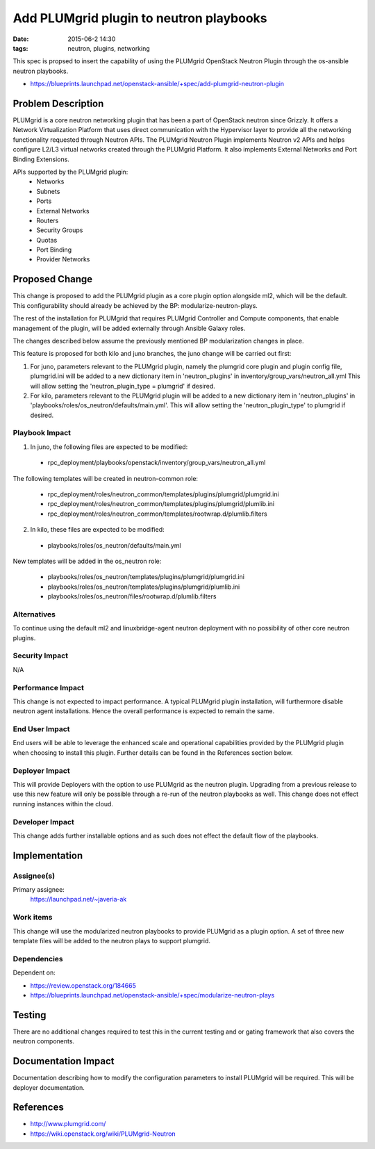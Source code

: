 Add PLUMgrid plugin to neutron playbooks
################################################################
:date: 2015-06-2 14:30
:tags: neutron, plugins, networking

This spec is propsed to insert the capability of using the PLUMgrid
OpenStack Neutron Plugin through the os-ansible neutron playbooks.

* https://blueprints.launchpad.net/openstack-ansible/+spec/add-plumgrid-neutron-plugin

Problem Description
====================

PLUMgrid is a core neutron networking plugin that has been a part of OpenStack
neutron since Grizzly. It offers a Network Virtualization Platform that uses
direct communication with the Hypervisor layer to provide all the networking
functionality requested through Neutron APIs. The PLUMgrid Neutron Plugin
implements Neutron v2 APIs and helps configure L2/L3 virtual networks
created through the PLUMgrid Platform. It also implements External Networks
and Port Binding Extensions.

APIs supported by the PLUMgrid plugin:
 - Networks
 - Subnets
 - Ports
 - External Networks
 - Routers
 - Security Groups
 - Quotas
 - Port Binding
 - Provider Networks

Proposed Change
====================

This change is proposed to add the PLUMgrid plugin as a core plugin option
alongside ml2, which will be the default. This configurability should already
be achieved by the BP: modularize-neutron-plays.

The rest of the installation for PLUMgrid that requires PLUMgrid Controller and
Compute components, that enable management of the plugin, will be added
externally through Ansible Galaxy roles.

The changes described below assume the previously mentioned BP modularization
changes in place.

This feature is proposed for both kilo and juno branches, the juno change
will be carried out first:

1. For juno, parameters relevant to the PLUMgrid plugin, namely the plumgrid core
   plugin and plugin config file, plumgrid.ini will be added to a new
   dictionary item in 'neutron_plugins' in inventory/group_vars/neutron_all.yml
   This will allow setting the 'neutron_plugin_type = plumgrid' if desired.

2. For kilo, parameters relevant to the PLUMgrid plugin will be added to a
   new dictionary item in 'neutron_plugins' in
   'playbooks/roles/os_neutron/defaults/main.yml'. This will allow setting the
   'neutron_plugin_type' to plumgrid if desired.

Playbook Impact
---------------

1. In juno, the following files are expected to be modified:

 - rpc_deployment/playbooks/openstack/inventory/group_vars/neutron_all.yml

The following templates will be created in neutron-common role:

 - rpc_deployment/roles/neutron_common/templates/plugins/plumgrid/plumgrid.ini
 - rpc_deployment/roles/neutron_common/templates/plugins/plumgrid/plumlib.ini
 - rpc_deployment/roles/neutron_common/templates/rootwrap.d/plumlib.filters

2. In kilo, these files are expected to be modified:

 - playbooks/roles/os_neutron/defaults/main.yml

New templates will be added in the os_neutron role:

 - playbooks/roles/os_neutron/templates/plugins/plumgrid/plumgrid.ini
 - playbooks/roles/os_neutron/templates/plugins/plumgrid/plumlib.ini
 - playbooks/roles/os_neutron/files/rootwrap.d/plumlib.filters


Alternatives
------------

To continue using the default ml2 and linuxbridge-agent neutron deployment
with no possibility of other core neutron plugins.

Security Impact
---------------

N/A

Performance Impact
------------------

This change is not expected to impact performance. A typical PLUMgrid plugin
installation, will furthermore disable neutron agent installations. Hence the
overall performance is expected to remain the same.

End User Impact
---------------

End users will be able to leverage the enhanced scale and operational capabilities
provided by the PLUMgrid plugin when choosing to install this plugin. Further details
can be found in the References section below.

Deployer Impact
---------------

This will provide Deployers with the option to use PLUMgrid as the neutron
plugin. Upgrading from a previous release to use this new feature will only
be possible through a re-run of the neutron playbooks as well. This change
does not effect running instances within the cloud.

Developer Impact
----------------

This change adds further installable options and as such does not
effect the default flow of the playbooks.

Implementation
==============

Assignee(s)
-----------

Primary assignee:
  https://launchpad.net/~javeria-ak

Work items
----------

This change will use the modularized neutron playbooks to provide
PLUMgrid as a plugin option. A set of three new template files will
be added to the neutron plays to support plumgrid.

Dependencies
------------

Dependent on:

- https://review.openstack.org/184665
- https://blueprints.launchpad.net/openstack-ansible/+spec/modularize-neutron-plays

Testing
=======

There are no additional changes required to test this in the current testing
and or gating framework that also covers the neutron components.

Documentation Impact
====================

Documentation describing how to modify the configuration parameters
to install PLUMgrid will be required. This will be deployer documentation.

References
==========

* http://www.plumgrid.com/

* https://wiki.openstack.org/wiki/PLUMgrid-Neutron

